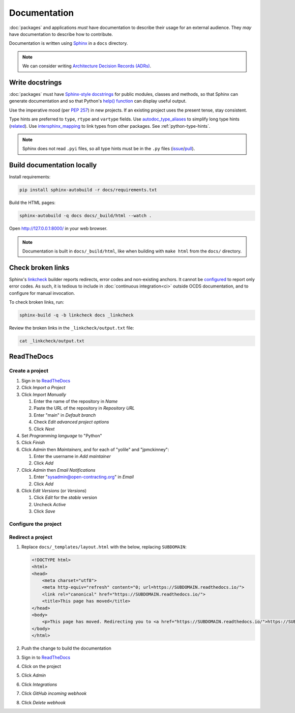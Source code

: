 Documentation
=============

:doc:`packages` and applications *must* have documentation to describe their usage for an external audience. They *may* have documentation to describe how to contribute.

Documentation is written using `Sphinx <https://www.sphinx-doc.org/en/master/>`__ in a ``docs`` directory.

.. seealso::

   :doc:`General documentation guide<../general/documentation>`

.. note::

   We can consider writing `Architecture Decision Records (ADRs) <https://github.blog/2020-08-13-why-write-adrs/>`__.

.. _python-docstrings:

Write docstrings
----------------

:doc:`packages` must have `Sphinx-style docstrings <https://www.sphinx-doc.org/en/master/usage/restructuredtext/domains.html#info-field-lists>`__ for public modules, classes and methods, so that Sphinx can generate documentation and so that Python's `help() function <https://docs.python.org/3/library/functions.html#help>`__ can display useful output.

Use the imperative mood (per `PEP 257 <https://peps.python.org/pep-0257/#one-line-docstrings>`__) in new projects. If an existing project uses the present tense, stay consistent.

Type hints are preferred to ``type``, ``rtype`` and ``vartype`` fields. Use `autodoc_type_aliases <https://www.sphinx-doc.org/en/master/usage/extensions/autodoc.html#confval-autodoc_type_aliases>`__ to simplify long type hints (`related <https://github.com/sphinx-doc/sphinx/issues/8934>`__). Use `intersphinx_mapping <https://www.sphinx-doc.org/en/master/usage/extensions/intersphinx.html#confval-intersphinx_mapping>`__ to link types from other packages. See :ref:`python-type-hints`.

.. note::

   Sphinx does not read ``.pyi`` files, so all type hints must be in the ``.py`` files (`issue <https://github.com/sphinx-doc/sphinx/issues/7630>`__/`pull <https://github.com/sphinx-doc/sphinx/pull/4824>`__).

.. seealso::

   :doc:`linting`

Build documentation locally
---------------------------

Install requirements:

.. code-block:: bash

   pip install sphinx-autobuild -r docs/requirements.txt

Build the HTML pages:

.. code-block:: bash

   sphinx-autobuild -q docs docs/_build/html --watch .

Open http://127.0.0.1:8000/ in your web browser.

.. note::

   Documentation is built in ``docs/_build/html``, like when building with ``make html`` from the ``docs/`` directory.

Check broken links
------------------

Sphinx's `linkcheck <https://www.sphinx-doc.org/en/master/usage/builders/#sphinx.builders.linkcheck.CheckExternalLinksBuilder>`__ builder reports redirects, error codes and non-existing anchors. It cannot be `configured <https://www.sphinx-doc.org/en/master/usage/configuration.html#options-for-the-linkcheck-builder>`__ to report only error codes. As such, it is tedious to include in :doc:`continuous integration<ci>` outside OCDS documentation, and to configure for manual invocation.

To check broken links, run:

.. code-block:: bash

   sphinx-build -q -b linkcheck docs _linkcheck

Review the broken links in the ``_linkcheck/output.txt`` file:

.. code-block:: bash

   cat _linkcheck/output.txt

.. _readthedocs:

ReadTheDocs
-----------

Create a project
~~~~~~~~~~~~~~~~

#. Sign in to `ReadTheDocs <https://readthedocs.org/dashboard/>`__
#. Click *Import a Project*
#. Click *Import Manually*

   #. Enter the name of the repository in *Name*
   #. Paste the URL of the repository in *Repository URL*
   #. Enter "main" in *Default branch*
   #. Check *Edit advanced project options*
   #. Click *Next*

#. Set *Programming language* to "Python"
#. Click *Finish*
#. Click *Admin* then *Maintainers*, and for each of "yolile" and "jpmckinney":

   #. Enter the username in *Add maintainer*
   #. Click *Add*

#. Click *Admin* then *Email Notifications*

   #. Enter "sysadmin@open-contracting.org" in *Email*
   #. Click *Add*

#. Click *Edit Versions* (or *Versions*)

   #. Click *Edit* for the *stable* version
   #. Uncheck *Active*
   #. Click *Save*

Configure the project
~~~~~~~~~~~~~~~~~~~~~

.. tab-set::

   .. tab-item:: Application

      .. literalinclude:: ../../cookiecutter-django/{{cookiecutter.project_slug}}/.readthedocs.yaml
         :language: yaml
         :caption: .readthedocs.yaml

      .. literalinclude:: ../../cookiecutter-django/{{cookiecutter.project_slug}}/docs/requirements.txt
         :caption: docs/requirements.txt

   .. tab-item:: Package

      .. literalinclude:: ../../cookiecutter-pypackage/{{cookiecutter.repository_name}}/.readthedocs.yaml
         :language: yaml
         :caption: .readthedocs.yaml

      .. literalinclude:: ../../cookiecutter-pypackage/{{cookiecutter.repository_name}}/docs/requirements.txt
         :caption: docs/requirements.txt

Redirect a project
~~~~~~~~~~~~~~~~~~

#. Replace ``docs/_templates/layout.html`` with the below, replacing ``SUBDOMAIN``:

   .. code-block:: html

      <!DOCTYPE html>
      <html>
      <head>
          <meta charset="utf8">
          <meta http-equiv="refresh" content="0; url=https://SUBDOMAIN.readthedocs.io/">
          <link rel="canonical" href="https://SUBDOMAIN.readthedocs.io/">
          <title>This page has moved</title>
      </head>
      <body>
          <p>This page has moved. Redirecting you to <a href="https://SUBDOMAIN.readthedocs.io/">https://SUBDOMAIN.readthedocs.io/</a>&hellip;</p>
      </body>
      </html>

#. Push the change to build the documentation
#. Sign in to `ReadTheDocs <https://readthedocs.org/dashboard/>`__
#. Click on the project
#. Click *Admin*
#. Click *Integrations*
#. Click *GitHub incoming webhook*
#. Click *Delete webhook*
